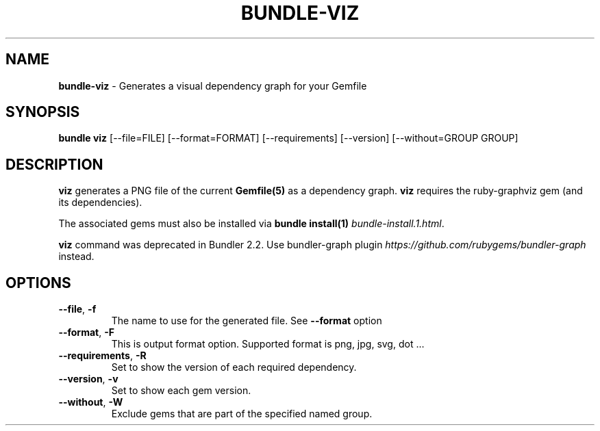 .\" generated with Ronn/v0.7.3
.\" http://github.com/rtomayko/ronn/tree/0.7.3
.
.TH "BUNDLE\-VIZ" "1" "October 2023" "" ""
.
.SH "NAME"
\fBbundle\-viz\fR \- Generates a visual dependency graph for your Gemfile
.
.SH "SYNOPSIS"
\fBbundle viz\fR [\-\-file=FILE] [\-\-format=FORMAT] [\-\-requirements] [\-\-version] [\-\-without=GROUP GROUP]
.
.SH "DESCRIPTION"
\fBviz\fR generates a PNG file of the current \fBGemfile(5)\fR as a dependency graph\. \fBviz\fR requires the ruby\-graphviz gem (and its dependencies)\.
.
.P
The associated gems must also be installed via \fBbundle install(1)\fR \fIbundle\-install\.1\.html\fR\.
.
.P
\fBviz\fR command was deprecated in Bundler 2\.2\. Use bundler\-graph plugin \fIhttps://github\.com/rubygems/bundler\-graph\fR instead\.
.
.SH "OPTIONS"
.
.TP
\fB\-\-file\fR, \fB\-f\fR
The name to use for the generated file\. See \fB\-\-format\fR option
.
.TP
\fB\-\-format\fR, \fB\-F\fR
This is output format option\. Supported format is png, jpg, svg, dot \.\.\.
.
.TP
\fB\-\-requirements\fR, \fB\-R\fR
Set to show the version of each required dependency\.
.
.TP
\fB\-\-version\fR, \fB\-v\fR
Set to show each gem version\.
.
.TP
\fB\-\-without\fR, \fB\-W\fR
Exclude gems that are part of the specified named group\.

